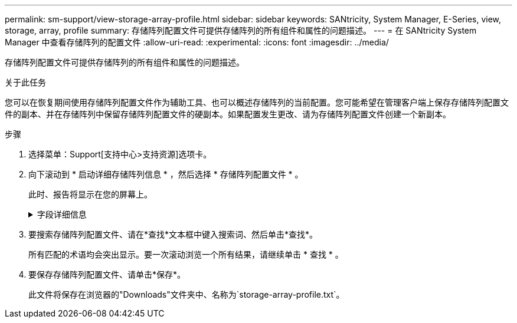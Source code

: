 ---
permalink: sm-support/view-storage-array-profile.html 
sidebar: sidebar 
keywords: SANtricity, System Manager, E-Series, view, storage, array, profile 
summary: 存储阵列配置文件可提供存储阵列的所有组件和属性的问题描述。 
---
= 在 SANtricity System Manager 中查看存储阵列的配置文件
:allow-uri-read: 
:experimental: 
:icons: font
:imagesdir: ../media/


[role="lead"]
存储阵列配置文件可提供存储阵列的所有组件和属性的问题描述。

.关于此任务
您可以在恢复期间使用存储阵列配置文件作为辅助工具、也可以概述存储阵列的当前配置。您可能希望在管理客户端上保存存储阵列配置文件的副本、并在存储阵列中保留存储阵列配置文件的硬副本。如果配置发生更改、请为存储阵列配置文件创建一个新副本。

.步骤
. 选择菜单：Support[支持中心>支持资源]选项卡。
. 向下滚动到 * 启动详细存储阵列信息 * ，然后选择 * 存储阵列配置文件 * 。
+
此时、报告将显示在您的屏幕上。

+
.字段详细信息
[%collapsible]
====
[cols="25h,~"]
|===
| 部分 | Description 


 a| 
存储阵列
 a| 
显示了您可以配置的所有选项以及存储阵列的系统静态选项。这些选项包括控制器数量、驱动器架、驱动器、磁盘池、卷组、 卷和热备用驱动器；允许的驱动器架、驱动器、固态磁盘(SSD)和卷的最大数量；快照组、快照映像、快照卷和一致性组的数量；功能信息；固件版本信息；机箱序列号信息；AutoSupport 状态和AutoSupport 计划信息； 用于自动支持数据收集和计划支持数据收集的设置；存储阵列全球通用标识符(World Wide Identifier、WWID)；以及介质扫描和缓存设置。



 a| 
存储
 a| 
显示了存储阵列中所有存储设备的列表。根据您的存储阵列配置、存储部分可能会显示这些子部分。

** *磁盘池*-显示存储阵列中所有磁盘池的列表。
** *卷组*-显示存储阵列中所有卷组的列表。卷和可用容量按创建顺序列出。
** *卷*-显示存储阵列中所有卷的列表。列出的信息包括卷名称、卷状态、容量、RAID级别、卷组或磁盘池、驱动器类型以及其他详细信息。
** *缺少卷*-显示存储阵列中当前处于缺失状态的所有卷的列表。列出的信息包括每个缺少的卷的全球通用标识符(World Wide Identifier、WWID)。




 a| 
复制服务
 a| 
显示了用于存储阵列的所有副本服务的列表。根据您的存储阵列配置、复制服务部分可能会显示以下子部分：

** *卷副本*-显示存储阵列中所有副本对的列表。列出的信息包括副本数量、副本对名称、状态、开始时间戳和其他详细信息。
** *快照组*-显示存储阵列中所有快照组的列表。
** *快照映像*-显示存储阵列中所有快照的列表。
** * Snapshot Volumes*—显示存储阵列中所有Snapshot卷的列表。
** *一致性组*-显示存储阵列中所有一致性组的列表。
** *成员卷*-显示存储阵列中所有一致性组成员卷的列表。
** *镜像组*-显示所有镜像卷的列表。
** *预留容量*-显示存储阵列中所有预留容量卷的列表。




 a| 
主机分配
 a| 
显示了存储阵列中的主机分配列表。列出的信息包括卷名称、逻辑单元号(LUN)、控制器ID、主机名或主机集群名称以及卷状态。列出的追加信息 包括拓扑定义和主机类型定义。



 a| 
硬件
 a| 
显示了存储阵列中所有硬件的列表。根据您的存储阵列配置、硬件部分可能会显示这些子部分。

** *控制器*-显示存储阵列中所有控制器的列表、其中包括控制器位置、状态和配置。此外、它还包括驱动器通道信息、主机通道信息和以太网端口信息。
** *驱动器*-显示存储阵列中所有驱动器的列表。驱动器按磁盘架ID、抽盒ID、插槽ID顺序列出。列出的信息包括磁盘架ID、抽盒ID、插槽ID、状态、原始容量、 每个驱动器的介质类型、接口类型、当前数据速率、产品ID和固件版本。驱动器部分还包括驱动器通道信息、热备用磁盘覆盖信息和使用寿命信息(仅适用于SSD驱动器)。损耗寿命信息包括已用持久性百分比、即迄今为止写入SSD驱动器的数据量除以驱动器的理论总写入限制。
** *驱动器通道*-显示存储阵列中所有驱动器通道的信息。列出的信息包括通道状态、链路状态(如果适用)、驱动器计数和累积错误计数。
** *磁盘架*-显示存储阵列中所有磁盘架的信息。列出的信息包括驱动器类型以及磁盘架中每个组件的状态信息。磁盘架组件可能包括电池组、小型可插拔(SFP)收发器、电源风扇箱或输入/输出模块(IOM)箱。如果存储阵列使用了安全密钥、则硬件部分还会显示安全密钥标识符。




 a| 
功能
 a| 
显示了每个主机或主机集群安装的功能包列表以及允许的最大快照组、快照(原有)和卷数。功能部分中的信息还包括驱动器安全性、即存储阵列是启用了安全性还是禁用了安全性。

|===
====
. 要搜索存储阵列配置文件、请在*查找*文本框中键入搜索词、然后单击*查找*。
+
所有匹配的术语均会突出显示。要一次滚动浏览一个所有结果，请继续单击 * 查找 * 。

. 要保存存储阵列配置文件、请单击*保存*。
+
此文件将保存在浏览器的"Downloads"文件夹中、名称为`storage-array-profile.txt`。



